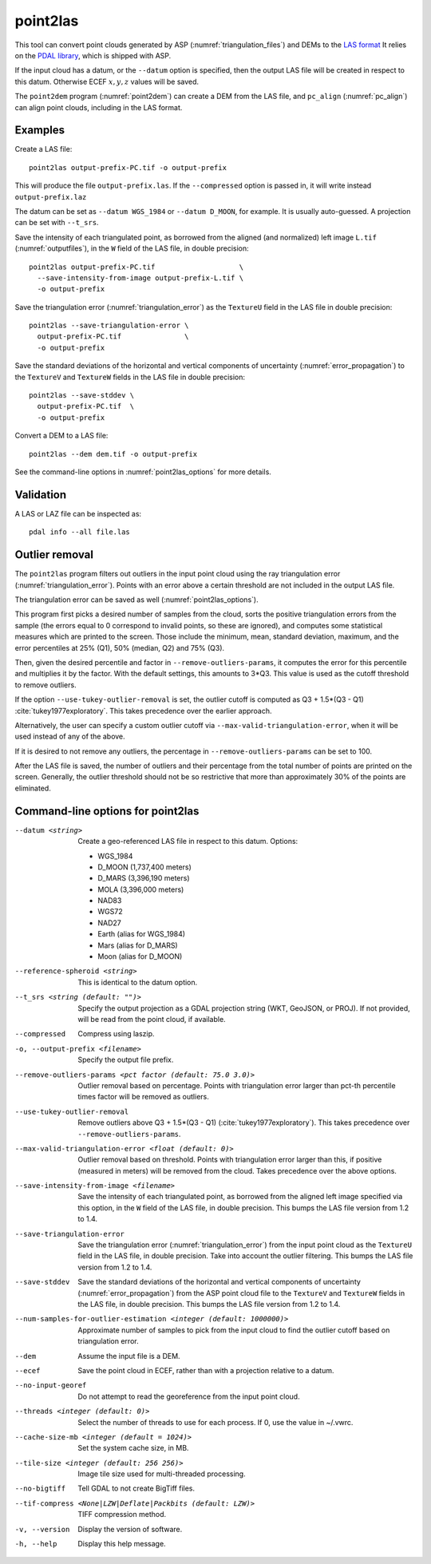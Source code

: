 .. _point2las:

point2las
---------

This tool can convert point clouds generated by ASP
(:numref:`triangulation_files`) and DEMs to the `LAS format
<https://en.wikipedia.org/wiki/LAS_file_format>`_ It relies on the `PDAL library
<https://pdal.io/en/latest/>`_, which is shipped with ASP. 

If the input cloud has a datum, or the ``--datum`` option is specified,
then the output LAS file will be created in respect to this datum.
Otherwise ECEF :math:`x,y,z` values will be saved.

The ``point2dem`` program (:numref:`point2dem`) can create a DEM from the LAS
file, and ``pc_align`` (:numref:`pc_align`) can align point clouds, including in
the LAS format. 

Examples
~~~~~~~~

Create a LAS file::

    point2las output-prefix-PC.tif -o output-prefix

This will produce the file ``output-prefix.las``. If the ``--compressed`` option
is passed in, it will write instead ``output-prefix.laz``

The datum can be set as ``--datum WGS_1984`` or ``--datum D_MOON``, for example.
It is usually auto-guessed. A projection can be set with ``--t_srs``.

Save the intensity of each triangulated point, as borrowed from the aligned (and
normalized) left image ``L.tif`` (:numref:`outputfiles`), in the ``W`` field of
the LAS file, in double precision::

    point2las output-prefix-PC.tif                    \
      --save-intensity-from-image output-prefix-L.tif \
      -o output-prefix 

Save the triangulation error (:numref:`triangulation_error`) as the ``TextureU``
field in the LAS file in double precision::

    point2las --save-triangulation-error \
      output-prefix-PC.tif               \
      -o output-prefix 

Save the standard deviations of the horizontal and vertical components of
uncertainty (:numref:`error_propagation`) to the ``TextureV`` and ``TextureW``
fields in the LAS file in double precision::

    point2las --save-stddev \
      output-prefix-PC.tif  \
      -o output-prefix

Convert a DEM to a LAS file::

    point2las --dem dem.tif -o output-prefix
    
See the command-line options in :numref:`point2las_options` for more details.

Validation
~~~~~~~~~~

A LAS or LAZ file can be inspected as::

    pdal info --all file.las

Outlier removal
~~~~~~~~~~~~~~~

The ``point2las`` program filters out outliers in the input point cloud using
the ray triangulation error (:numref:`triangulation_error`). Points with
an error above a certain threshold are not included in the output LAS file.

The triangulation error can be saved as well (:numref:`point2las_options`).

This program first picks a desired number of samples from the cloud, sorts the
positive triangulation errors from the sample (the errors equal to 0 correspond
to invalid points, so these are ignored), and computes some statistical measures
which are printed to the screen.  Those include the minimum, mean, standard
deviation, maximum, and the error percentiles at 25% (Q1), 50% (median, Q2) and
75% (Q3).

Then, given the desired percentile and factor in ``--remove-outliers-params``,
it computes the error for this percentile and multiplies it by the factor.
With the default settings, this amounts to 3*Q3. 
This value is used as the cutoff threshold to remove outliers. 

If the option ``--use-tukey-outlier-removal`` is set, the outlier
cutoff is computed as Q3 + 1.5*(Q3 - Q1)
:cite:`tukey1977exploratory`. This takes precedence over the earlier approach.

Alternatively, the user can specify a custom outlier cutoff via
``--max-valid-triangulation-error``, when it will be used instead of
any of the above.

If it is desired to not remove any outliers, the percentage in 
``--remove-outliers-params`` can be set to 100.

After the LAS file is saved, the number of outliers and their
percentage from the total number of points are printed on the
screen. Generally, the outlier threshold should not be so restrictive
that more than approximately 30% of the points are eliminated.

.. _point2las_options:

Command-line options for point2las
~~~~~~~~~~~~~~~~~~~~~~~~~~~~~~~~~~

--datum <string>
    Create a geo-referenced LAS file in respect to this datum.  Options:

    - WGS_1984
    - D_MOON (1,737,400 meters)
    - D_MARS (3,396,190 meters)
    - MOLA (3,396,000 meters)
    - NAD83
    - WGS72
    - NAD27
    - Earth (alias for WGS_1984)
    - Mars (alias for D_MARS)
    - Moon (alias for D_MOON)

--reference-spheroid <string>
    This is identical to the datum option.

--t_srs <string (default: "")>
    Specify the output projection as a GDAL projection string (WKT, GeoJSON, or
    PROJ). If not provided, will be read from the point cloud, if available.

--compressed
    Compress using laszip.

-o, --output-prefix <filename>
    Specify the output file prefix.

--remove-outliers-params <pct factor (default: 75.0 3.0)>
    Outlier removal based on percentage. Points with triangulation
    error larger than pct-th percentile times factor will be removed
    as outliers.

--use-tukey-outlier-removal
    Remove outliers above Q3 + 1.5*(Q3 - Q1) (:cite:`tukey1977exploratory`).
    This takes precedence over ``--remove-outliers-params``.

--max-valid-triangulation-error <float (default: 0)>
    Outlier removal based on threshold. Points with triangulation error larger 
    than this, if positive (measured in meters) will be removed from the cloud.
    Takes precedence over the above options.

--save-intensity-from-image <filename>
    Save the intensity of each triangulated point, as borrowed from the aligned left
    image specified via this option, in the ``W`` field of the LAS file, in double
    precision. This bumps the LAS file version from 1.2 to 1.4.

--save-triangulation-error
    Save the triangulation error (:numref:`triangulation_error`) from the input
    point cloud as the ``TextureU`` field in the LAS file, in double precision.
    Take into account the outlier filtering. This bumps the LAS file version
    from 1.2 to 1.4.
    
--save-stddev
    Save the standard deviations of the horizontal and vertical components of
    uncertainty (:numref:`error_propagation`) from the ASP point cloud file to
    the ``TextureV`` and ``TextureW`` fields in the LAS file, in double
    precision. This bumps the LAS file version from 1.2 to 1.4.
           
--num-samples-for-outlier-estimation <integer (default: 1000000)>
    Approximate number of samples to pick from the input cloud to find the 
    outlier cutoff based on triangulation error.

--dem
    Assume the input file is a DEM.

--ecef
    Save the point cloud in ECEF, rather than with a projection relative to a
    datum.
    
--no-input-georef
    Do not attempt to read the georeference from the input point cloud.
    
--threads <integer (default: 0)>
    Select the number of threads to use for each process. If 0, use
    the value in ~/.vwrc.
 
--cache-size-mb <integer (default = 1024)>
    Set the system cache size, in MB.

--tile-size <integer (default: 256 256)>
    Image tile size used for multi-threaded processing.

--no-bigtiff
    Tell GDAL to not create BigTiff files.

--tif-compress <None|LZW|Deflate|Packbits (default: LZW)>
    TIFF compression method.

-v, --version
    Display the version of software.

-h, --help
    Display this help message.

